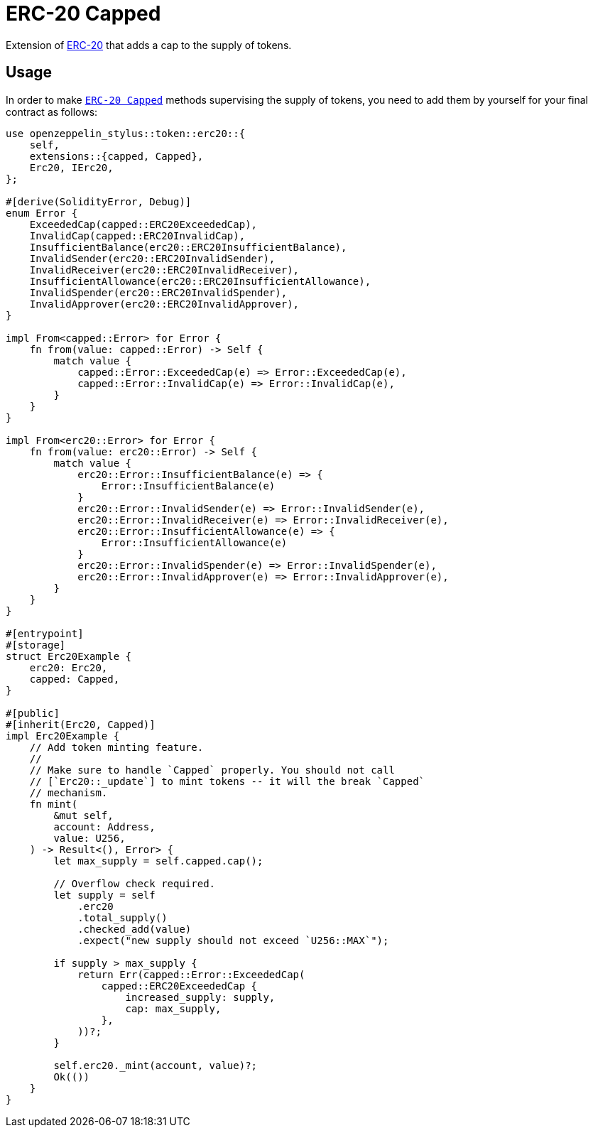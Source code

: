 = ERC-20 Capped

Extension of xref:erc20.adoc[ERC-20] that adds a cap to the supply of tokens.

[[usage]]
== Usage

In order to make https://docs.rs/openzeppelin-stylus/0.2.0-alpha.4/openzeppelin_stylus/token/erc20/extensions/capped/index.html[`ERC-20 Capped`] methods supervising the supply of tokens, you need to add them by yourself for your final contract as follows:

[source,rust]
----
use openzeppelin_stylus::token::erc20::{
    self,
    extensions::{capped, Capped},
    Erc20, IErc20,
};

#[derive(SolidityError, Debug)]
enum Error {
    ExceededCap(capped::ERC20ExceededCap),
    InvalidCap(capped::ERC20InvalidCap),
    InsufficientBalance(erc20::ERC20InsufficientBalance),
    InvalidSender(erc20::ERC20InvalidSender),
    InvalidReceiver(erc20::ERC20InvalidReceiver),
    InsufficientAllowance(erc20::ERC20InsufficientAllowance),
    InvalidSpender(erc20::ERC20InvalidSpender),
    InvalidApprover(erc20::ERC20InvalidApprover),
}

impl From<capped::Error> for Error {
    fn from(value: capped::Error) -> Self {
        match value {
            capped::Error::ExceededCap(e) => Error::ExceededCap(e),
            capped::Error::InvalidCap(e) => Error::InvalidCap(e),
        }
    }
}

impl From<erc20::Error> for Error {
    fn from(value: erc20::Error) -> Self {
        match value {
            erc20::Error::InsufficientBalance(e) => {
                Error::InsufficientBalance(e)
            }
            erc20::Error::InvalidSender(e) => Error::InvalidSender(e),
            erc20::Error::InvalidReceiver(e) => Error::InvalidReceiver(e),
            erc20::Error::InsufficientAllowance(e) => {
                Error::InsufficientAllowance(e)
            }
            erc20::Error::InvalidSpender(e) => Error::InvalidSpender(e),
            erc20::Error::InvalidApprover(e) => Error::InvalidApprover(e),
        }
    }
}

#[entrypoint]
#[storage]
struct Erc20Example {
    erc20: Erc20,
    capped: Capped,
}

#[public]
#[inherit(Erc20, Capped)]
impl Erc20Example {
    // Add token minting feature.
    //
    // Make sure to handle `Capped` properly. You should not call
    // [`Erc20::_update`] to mint tokens -- it will the break `Capped`
    // mechanism.
    fn mint(
        &mut self,
        account: Address,
        value: U256,
    ) -> Result<(), Error> {
        let max_supply = self.capped.cap();

        // Overflow check required.
        let supply = self
            .erc20
            .total_supply()
            .checked_add(value)
            .expect("new supply should not exceed `U256::MAX`");

        if supply > max_supply {
            return Err(capped::Error::ExceededCap(
                capped::ERC20ExceededCap {
                    increased_supply: supply,
                    cap: max_supply,
                },
            ))?;
        }

        self.erc20._mint(account, value)?;
        Ok(())
    }
}
----
